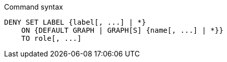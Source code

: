 .Command syntax
[source, cypher]
-----
DENY SET LABEL {label[, ...] | *}
    ON {DEFAULT GRAPH | GRAPH[S] {name[, ...] | *}}
    TO role[, ...]
-----

